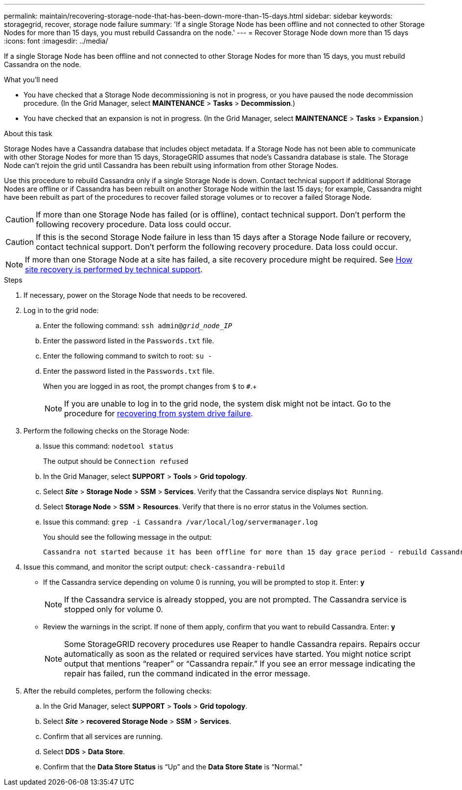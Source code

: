 ---
permalink: maintain/recovering-storage-node-that-has-been-down-more-than-15-days.html
sidebar: sidebar
keywords: storagegrid, recover, storage node failure
summary: 'If a single Storage Node has been offline and not connected to other Storage Nodes for more than 15 days, you must rebuild Cassandra on the node.'
---
= Recover Storage Node down more than 15 days
:icons: font
:imagesdir: ../media/

[.lead]
If a single Storage Node has been offline and not connected to other Storage Nodes for more than 15 days, you must rebuild Cassandra on the node.

.What you'll need

* You have checked that a Storage Node decommissioning is not in progress, or you have paused the node decommission procedure. (In the Grid Manager, select *MAINTENANCE* > *Tasks* > *Decommission*.)
* You have checked that an expansion is not in progress. (In the Grid Manager, select *MAINTENANCE* > *Tasks* > *Expansion*.)

.About this task

Storage Nodes have a Cassandra database that includes object metadata. If a Storage Node has not been able to communicate with other Storage Nodes for more than 15 days, StorageGRID assumes that node's Cassandra database is stale. The Storage Node can't rejoin the grid until Cassandra has been rebuilt using information from other Storage Nodes.

Use this procedure to rebuild Cassandra only if a single Storage Node is down. Contact technical support if additional Storage Nodes are offline or if Cassandra has been rebuilt on another Storage Node within the last 15 days; for example, Cassandra might have been rebuilt as part of the procedures to recover failed storage volumes or to recover a failed Storage Node.

CAUTION: If more than one Storage Node has failed (or is offline), contact technical support. Don't perform the following recovery procedure. Data loss could occur.

CAUTION: If this is the second Storage Node failure in less than 15 days after a Storage Node failure or recovery, contact technical support. Don't perform the following recovery procedure. Data loss could occur.

NOTE: If more than one Storage Node at a site has failed, a site recovery procedure might be required. See link:how-site-recovery-is-performed-by-technical-support.html[How site recovery is performed by technical support].

.Steps

. If necessary, power on the Storage Node that needs to be recovered.
. Log in to the grid node:
 .. Enter the following command: `ssh admin@_grid_node_IP_`
 .. Enter the password listed in the `Passwords.txt` file.
 .. Enter the following command to switch to root: `su -`
 .. Enter the password listed in the `Passwords.txt` file.
+
When you are logged in as root, the prompt changes from `$` to `#`.+
+
NOTE: If you are unable to log in to the grid node, the system disk might not be intact. Go to the procedure for  link:recovering-from-system-drive-failure.html[recovering from system drive failure].

. Perform the following checks on the Storage Node:
 .. Issue this command: `nodetool status`
+
The output should be `Connection refused`

 .. In the Grid Manager, select *SUPPORT* > *Tools* > *Grid topology*.
 .. Select *_Site_* > *Storage Node* > *SSM* > *Services*. Verify that the Cassandra service displays `Not Running`.
 .. Select *Storage Node* > *SSM* > *Resources*. Verify that there is no error status in the Volumes section.
 .. Issue this command: `grep -i Cassandra /var/local/log/servermanager.log`
+
You should see the following message in the output:
+
----
Cassandra not started because it has been offline for more than 15 day grace period - rebuild Cassandra
----
. Issue this command, and monitor the script output: `check-cassandra-rebuild`
 ** If the Cassandra service depending on volume 0 is running, you will be prompted to stop it. Enter: *y*
+
NOTE: If the Cassandra service is already stopped, you are not prompted. The Cassandra service is stopped only for volume 0.
 ** Review the warnings in the script. If none of them apply, confirm that you want to rebuild Cassandra. Enter: *y*
+
NOTE: Some StorageGRID recovery procedures use Reaper to handle Cassandra repairs. Repairs occur automatically as soon as the related or required services have started. You might notice script output that mentions "`reaper`" or "`Cassandra repair.`" If you see an error message indicating the repair has failed, run the command indicated in the error message.

. After the rebuild completes, perform the following checks:
 .. In the Grid Manager, select *SUPPORT* > *Tools* > *Grid topology*.
 .. Select *_Site_* > *recovered Storage Node* > *SSM* > *Services*.
 .. Confirm that all services are running.
 .. Select *DDS* > *Data Store*.
 .. Confirm that the *Data Store Status* is "`Up`" and the *Data Store State* is "`Normal.`"

